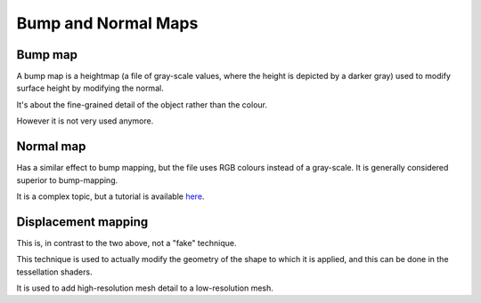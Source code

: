 .. _mapping:

Bump and Normal Maps
====================

Bump map
--------

A bump map is a heightmap (a file of gray-scale values, where the height is depicted by a darker gray) used to modify surface height by modifying the normal.

It's about the fine-grained detail of the object rather than the colour.

However it is not very used anymore.

Normal map
----------

Has a similar effect to bump mapping, but the file uses RGB colours instead of a gray-scale. It is generally considered superior to bump-mapping.

It is a complex topic, but a tutorial is available `here <http://www.opengl-tutorial.org/intermediate-tutorials/tutorial-13-normal-mapping/>`_.

Displacement mapping
--------------------

This is, in contrast to the two above, not a "fake" technique.

This technique is used to actually modify the geometry of the shape to which it is applied, and this can be done in the tessellation shaders.

It is used to add high-resolution mesh detail to a low-resolution mesh.
